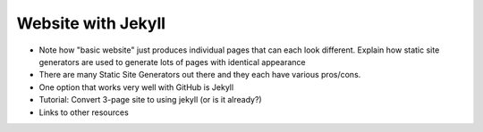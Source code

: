 .. _jekyll:

Website with Jekyll
===================

- Note how "basic website" just produces individual pages that can each look different.
  Explain how static site generators are used to generate lots of pages with identical appearance 
- There are many Static Site Generators out there and they each have various pros/cons.
- One option that works very well with GitHub is Jekyll
- Tutorial: Convert 3-page site to using jekyll (or is it already?)
- Links to other resources

